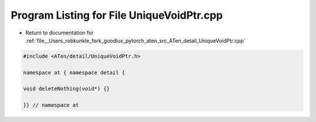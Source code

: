 
.. _program_listing_file__Users_robkunkle_fork_goodlux_pytorch_aten_src_ATen_detail_UniqueVoidPtr.cpp:

Program Listing for File UniqueVoidPtr.cpp
==========================================

- Return to documentation for :ref:`file__Users_robkunkle_fork_goodlux_pytorch_aten_src_ATen_detail_UniqueVoidPtr.cpp`

.. code-block:: cpp

   #include <ATen/detail/UniqueVoidPtr.h>
   
   namespace at { namespace detail {
   
   void deleteNothing(void*) {}
   
   }} // namespace at
